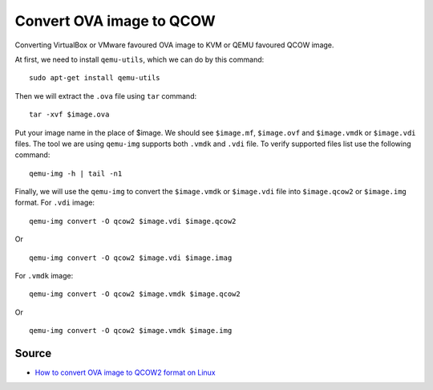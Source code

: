Convert OVA image to QCOW
=========================
Converting VirtualBox or VMware favoured OVA image to KVM or QEMU favoured QCOW image.

At first, we need to install ``qemu-utils``, which we can do by this command::

     sudo apt-get install qemu-utils


Then we will extract the ``.ova`` file using ``tar`` command::

    tar -xvf $image.ova

Put your image name in the place of $image. We should see ``$image.mf``, ``$image.ovf`` and ``$image.vmdk`` or ``$image.vdi`` files. The tool we are using ``qemu-img`` supports both ``.vmdk`` and ``.vdi`` file. To verify supported files list use the following command::

    qemu-img -h | tail -n1

Finally, we will use the ``qemu-img`` to convert the ``$image.vmdk`` or ``$image.vdi`` file into ``$image.qcow2`` or ``$image.img`` format. For ``.vdi`` image::

    qemu-img convert -O qcow2 $image.vdi $image.qcow2

Or ::

    qemu-img convert -O qcow2 $image.vdi $image.imag

For ``.vmdk`` image::

    qemu-img convert -O qcow2 $image.vmdk $image.qcow2

Or ::

    qemu-img convert -O qcow2 $image.vmdk $image.img

Source
------
- `How to convert OVA image to QCOW2 format on Linux <http://ask.xmodulo.com/convert-ova-to-qcow2-linux.html>`_
